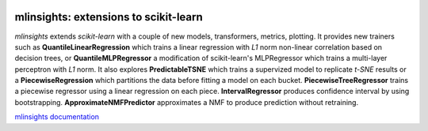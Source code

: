 
.. image:: https://github.com/sdpython/mlinsights/blob/main/_doc/sphinxdoc/source/_static/project_ico.png?raw=true
    :target: https://github.com/sdpython/mlinsights/

mlinsights: extensions to scikit-learn
======================================

.. image:: https://dev.azure.com/xavierdupre3/mlinsights/_apis/build/status%2Fsdpython.mlinsights%20(2)?branchName=main
    :target: https://dev.azure.com/xavierdupre3/mlinsights/_build/latest?definitionId=16&branchName=main

.. image:: https://badge.fury.io/py/mlinsights.svg
    :target: http://badge.fury.io/py/mlinsights

.. image:: https://img.shields.io/badge/license-MIT-blue.svg
    :alt: MIT License
    :target: http://opensource.org/licenses/MIT

.. image:: https://codecov.io/github/sdpython/mlinsights/coverage.svg?branch=main
    :target: https://codecov.io/github/sdpython/mlinsights?branch=main

.. image:: http://img.shields.io/github/issues/sdpython/mlinsights.png
    :alt: GitHub Issues
    :target: https://github.com/sdpython/mlinsights/issues

.. image:: https://pepy.tech/badge/mlinsights/month
    :target: https://pepy.tech/project/mlinsights/month
    :alt: Downloads

.. image:: https://img.shields.io/github/forks/sdpython/mlinsights.svg
    :target: https://github.com/sdpython/mlinsights/
    :alt: Forks

.. image:: https://img.shields.io/github/stars/sdpython/mlinsights.svg
    :target: https://github.com/sdpython/mlinsights/
    :alt: Stars

.. image:: https://img.shields.io/github/repo-size/sdpython/mlinsights
    :target: https://github.com/sdpython/mlinsights/
    :alt: size

*mlinsights* extends *scikit-learn* with a couple of new models,
transformers, metrics, plotting. It provides new trainers such as
**QuantileLinearRegression** which trains a linear regression with *L1* norm
non-linear correlation based on decision trees, or
**QuantileMLPRegressor** a modification of scikit-learn's MLPRegressor
which trains a multi-layer perceptron with *L1* norm.
It also explores **PredictableTSNE** which trains a supervized
model to replicate *t-SNE* results or a **PiecewiseRegression**
which partitions the data before fitting a model on each bucket.
**PiecewiseTreeRegressor** trains a piecewise regressor using
a linear regression on each piece. **IntervalRegressor** produces
confidence interval by using bootstrapping. **ApproximateNMFPredictor**
approximates a NMF to produce prediction without retraining.

`mlinsights documentation <https://sdpython.github.io/doc/mlinsights/dev/>`_
